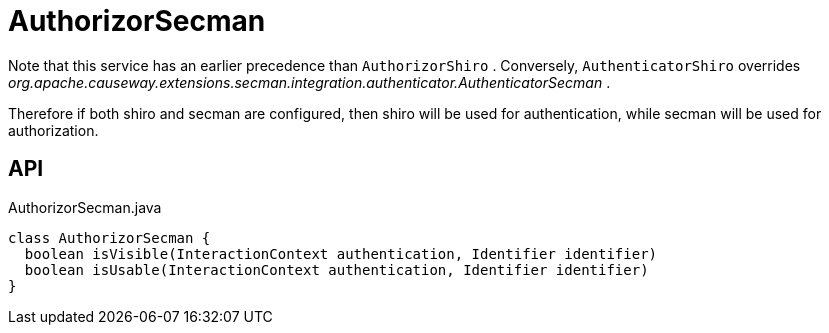 = AuthorizorSecman
:Notice: Licensed to the Apache Software Foundation (ASF) under one or more contributor license agreements. See the NOTICE file distributed with this work for additional information regarding copyright ownership. The ASF licenses this file to you under the Apache License, Version 2.0 (the "License"); you may not use this file except in compliance with the License. You may obtain a copy of the License at. http://www.apache.org/licenses/LICENSE-2.0 . Unless required by applicable law or agreed to in writing, software distributed under the License is distributed on an "AS IS" BASIS, WITHOUT WARRANTIES OR  CONDITIONS OF ANY KIND, either express or implied. See the License for the specific language governing permissions and limitations under the License.

Note that this service has an earlier precedence than `AuthorizorShiro` . Conversely, `AuthenticatorShiro` overrides _org.apache.causeway.extensions.secman.integration.authenticator.AuthenticatorSecman_ .

Therefore if both shiro and secman are configured, then shiro will be used for authentication, while secman will be used for authorization.

== API

[source,java]
.AuthorizorSecman.java
----
class AuthorizorSecman {
  boolean isVisible(InteractionContext authentication, Identifier identifier)
  boolean isUsable(InteractionContext authentication, Identifier identifier)
}
----

